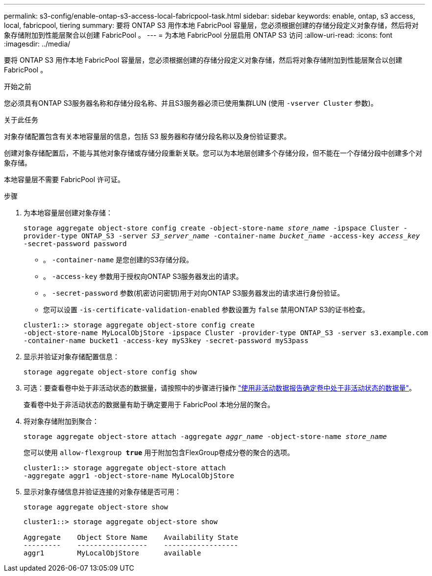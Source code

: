 ---
permalink: s3-config/enable-ontap-s3-access-local-fabricpool-task.html 
sidebar: sidebar 
keywords: enable, ontap, s3 access, local, fabricpool, tiering 
summary: 要将 ONTAP S3 用作本地 FabricPool 容量层，您必须根据创建的存储分段定义对象存储，然后将对象存储附加到性能层聚合以创建 FabricPool 。 
---
= 为本地 FabricPool 分层启用 ONTAP S3 访问
:allow-uri-read: 
:icons: font
:imagesdir: ../media/


[role="lead"]
要将 ONTAP S3 用作本地 FabricPool 容量层，您必须根据创建的存储分段定义对象存储，然后将对象存储附加到性能层聚合以创建 FabricPool 。

.开始之前
您必须具有ONTAP S3服务器名称和存储分段名称、并且S3服务器必须已使用集群LUN (使用 `-vserver Cluster` 参数)。

.关于此任务
对象存储配置包含有关本地容量层的信息，包括 S3 服务器和存储分段名称以及身份验证要求。

创建对象存储配置后，不能与其他对象存储或存储分段重新关联。您可以为本地层创建多个存储分段，但不能在一个存储分段中创建多个对象存储。

本地容量层不需要 FabricPool 许可证。

.步骤
. 为本地容量层创建对象存储：
+
`storage aggregate object-store config create -object-store-name _store_name_ -ipspace Cluster -provider-type ONTAP_S3 -server _S3_server_name_ -container-name _bucket_name_ -access-key _access_key_ -secret-password password`

+
** 。 `-container-name` 是您创建的S3存储分段。
** 。 `-access-key` 参数用于授权向ONTAP S3服务器发出的请求。
** 。 `-secret-password` 参数(机密访问密钥)用于对向ONTAP S3服务器发出的请求进行身份验证。
** 您可以设置 `-is-certificate-validation-enabled` 参数设置为 `false` 禁用ONTAP S3的证书检查。


+
[listing]
----
cluster1::> storage aggregate object-store config create
-object-store-name MyLocalObjStore -ipspace Cluster -provider-type ONTAP_S3 -server s3.example.com
-container-name bucket1 -access-key myS3key -secret-password myS3pass
----
. 显示并验证对象存储配置信息：
+
`storage aggregate object-store config show`

. 可选：要查看卷中处于非活动状态的数据量，请按照中的步骤进行操作 http://docs.netapp.com/ontap-9/topic/com.netapp.doc.dot-mgng-stor-tier-fp/GUID-78C09B0C-9508-4CEC-96FE-7ED73F7F5120.html["使用非活动数据报告确定卷中处于非活动状态的数据量"]。
+
查看卷中处于非活动状态的数据量有助于确定要用于 FabricPool 本地分层的聚合。

. 将对象存储附加到聚合：
+
`storage aggregate object-store attach -aggregate _aggr_name_ -object-store-name _store_name_`

+
您可以使用 `allow-flexgroup *true*` 用于附加包含FlexGroup卷成分卷的聚合的选项。

+
[listing]
----
cluster1::> storage aggregate object-store attach
-aggregate aggr1 -object-store-name MyLocalObjStore
----
. 显示对象存储信息并验证连接的对象存储是否可用：
+
`storage aggregate object-store show`

+
[listing]
----
cluster1::> storage aggregate object-store show

Aggregate    Object Store Name    Availability State
---------    -----------------    ------------------
aggr1        MyLocalObjStore      available
----

